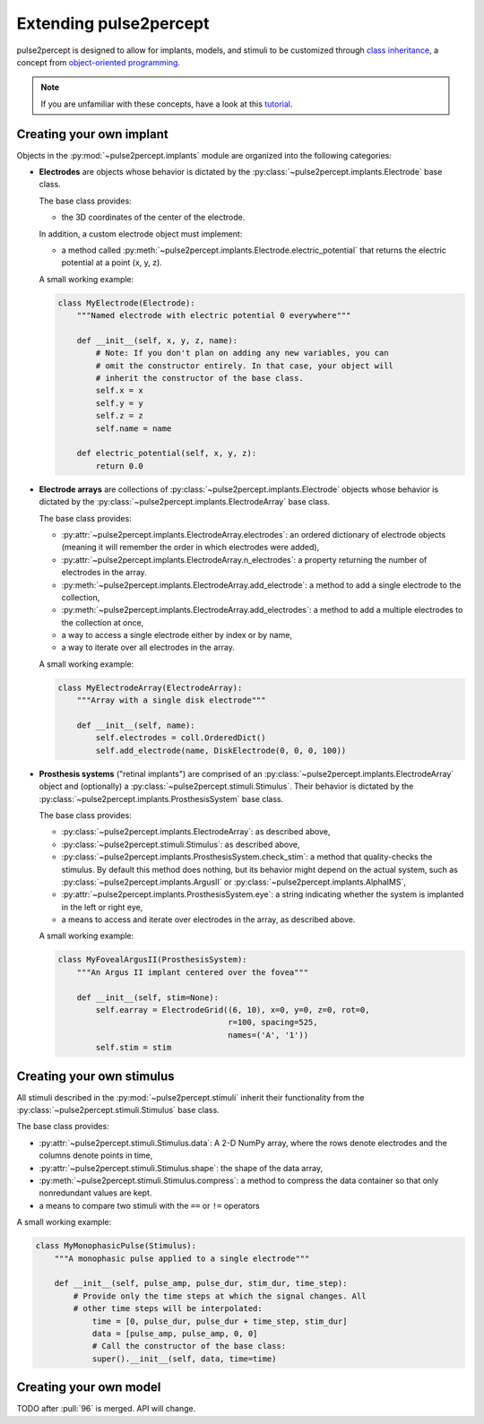 .. _dev-extending:

=======================
Extending pulse2percept
=======================

pulse2percept is designed to allow for implants, models, and stimuli to be
customized through `class inheritance`_, a concept from
`object-oriented programming`_.

.. note::

	If you are unfamiliar with these concepts, have a look at this `tutorial`_.

.. _class inheritance: https://docs.python.org/3/tutorial/classes.html#inheritance
.. _object-oriented programming: https://en.wikipedia.org/wiki/Object-oriented_programming
.. _tutorial: https://www.pythonforthelab.com/blog/a-primer-on-classes-in-python/

Creating your own implant
=========================

Objects in the :py:mod:`~pulse2percept.implants` module are organized into the
following categories:

*  **Electrodes** are objects whose behavior is dictated by the
   :py:class:`~pulse2percept.implants.Electrode` base class.

   The base class provides:

   *  the 3D coordinates of the center of the electrode.

   In addition, a custom electrode object must implement:

   *  a method called
      :py:meth:`~pulse2percept.implants.Electrode.electric_potential` that
      returns the electric potential at a point (x, y, z).

   A small working example:

   .. code-block:: python

       class MyElectrode(Electrode):
       	   """Named electrode with electric potential 0 everywhere"""

       	   def __init__(self, x, y, z, name):
       	       # Note: If you don't plan on adding any new variables, you can
       	       # omit the constructor entirely. In that case, your object will
       	       # inherit the constructor of the base class.
       	       self.x = x
       	       self.y = y
       	       self.z = z
       	       self.name = name

           def electric_potential(self, x, y, z):
               return 0.0

   .. seealso::

       *  :py:class:`~pulse2percept.implants.PointSource`
       *  :py:class:`~pulse2percept.implants.DiskElectrode`

*  **Electrode arrays** are collections of
   :py:class:`~pulse2percept.implants.Electrode` objects whose behavior is
   dictated by the :py:class:`~pulse2percept.implants.ElectrodeArray` base
   class.

   The base class provides:

   *  :py:attr:`~pulse2percept.implants.ElectrodeArray.electrodes`: an ordered
      dictionary of electrode objects (meaning it will remember the order in
      which electrodes were added),
   *  :py:attr:`~pulse2percept.implants.ElectrodeArray.n_electrodes`: a property
      returning the number of electrodes in the array.
   *  :py:meth:`~pulse2percept.implants.ElectrodeArray.add_electrode`: a method
      to add a single electrode to the collection,
   *  :py:meth:`~pulse2percept.implants.ElectrodeArray.add_electrodes`: a method
      to add a multiple electrodes to the collection at once,
   *  a way to access a single electrode either by index or by name,
   *  a way to iterate over all electrodes in the array.

   A small working example:

   .. code-block:: python

       class MyElectrodeArray(ElectrodeArray):
           """Array with a single disk electrode"""

           def __init__(self, name):
               self.electrodes = coll.OrderedDict()
               self.add_electrode(name, DiskElectrode(0, 0, 0, 100))

   .. seealso::

       *  :py:class:`~pulse2percept.implants.ElectrodeGrid`

*  **Prosthesis systems** ("retinal implants") are comprised of an
   :py:class:`~pulse2percept.implants.ElectrodeArray` object and (optionally)
   a :py:class:`~pulse2percept.stimuli.Stimulus`. Their behavior is dictated
   by the :py:class:`~pulse2percept.implants.ProsthesisSystem` base class.

   The base class provides:

   *  :py:class:`~pulse2percept.implants.ElectrodeArray`: as described above,
   *  :py:class:`~pulse2percept.stimuli.Stimulus`: as described above,
   *  :py:class:`~pulse2percept.implants.ProsthesisSystem.check_stim`: a method
      that quality-checks the stimulus. By default this method does nothing,
      but its behavior might depend on the actual system, such as
      :py:class:`~pulse2percept.implants.ArgusII` or
      :py:class:`~pulse2percept.implants.AlphaIMS`,
   *  :py:attr:`~pulse2percept.implants.ProsthesisSystem.eye`: a string
      indicating whether the system is implanted in the left or right eye,
   *  a means to access and iterate over electrodes in the array, as described
      above.

   A small working example:

   .. code-block:: python

       class MyFovealArgusII(ProsthesisSystem):
           """An Argus II implant centered over the fovea"""

           def __init__(self, stim=None):
               self.earray = ElectrodeGrid((6, 10), x=0, y=0, z=0, rot=0,
                                           r=100, spacing=525,
                                           names=('A', '1'))
               self.stim = stim

   .. seealso::

   	   *  :py:class:`~pulse2percept.implants.ArgusI`
   	   *  :py:class:`~pulse2percept.implants.ArgusII`
   	   *  :py:class:`~pulse2percept.implants.AlphaIMS`
   	   *  :py:class:`~pulse2percept.implants.AlphaAMS`

Creating your own stimulus
==========================

All stimuli described in the :py:mod:`~pulse2percept.stimuli` inherit their
functionality from the :py:class:`~pulse2percept.stimuli.Stimulus` base class.

The base class provides:

*  :py:attr:`~pulse2percept.stimuli.Stimulus.data`: A 2-D NumPy array,
   where the rows denote electrodes and the columns denote points in time,
*  :py:attr:`~pulse2percept.stimuli.Stimulus.shape`: the shape of the data
   array,
*  :py:meth:`~pulse2percept.stimuli.Stimulus.compress`: a method to compress
   the data container so that only nonredundant values are kept.
*  a means to compare two stimuli with the ``==`` or ``!=`` operators

A small working example:

.. code-block:: python

    class MyMonophasicPulse(Stimulus):
        """A monophasic pulse applied to a single electrode"""

        def __init__(self, pulse_amp, pulse_dur, stim_dur, time_step):
            # Provide only the time steps at which the signal changes. All
            # other time steps will be interpolated:
        	time = [0, pulse_dur, pulse_dur + time_step, stim_dur]
        	data = [pulse_amp, pulse_amp, 0, 0]
        	# Call the constructor of the base class:
        	super().__init__(self, data, time=time)

.. seealso:

    *  :py:class:`~pulse2percept.stimuli.TimeSeries`
    *  :py:class:`~pulse2percept.stimuli.MonophasicPulse`
    *  :py:class:`~pulse2percept.stimuli.BiphasicPulse`
    *  :py:class:`~pulse2percept.stimuli.PulseTrain`

Creating your own model
=======================

TODO after :pull:`96` is merged. API will change.
